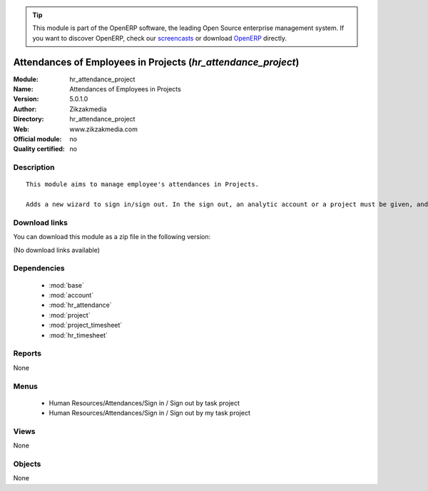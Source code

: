 
.. module:: hr_attendance_project
    :synopsis: Attendances of Employees in Projects 
    :noindex:
.. 

.. raw:: html

      <br />
    <link rel="stylesheet" href="../_static/hide_objects_in_sidebar.css" type="text/css" />

.. tip:: This module is part of the OpenERP software, the leading Open Source 
  enterprise management system. If you want to discover OpenERP, check our 
  `screencasts <http://openerp.tv>`_ or download 
  `OpenERP <http://openerp.com>`_ directly.

.. raw:: html

    <div class="js-kit-rating" title="" permalink="" standalone="yes" path="/hr_attendance_project"></div>
    <script src="http://js-kit.com/ratings.js"></script>

Attendances of Employees in Projects (*hr_attendance_project*)
==============================================================
:Module: hr_attendance_project
:Name: Attendances of Employees in Projects
:Version: 5.0.1.0
:Author: Zikzakmedia
:Directory: hr_attendance_project
:Web: www.zikzakmedia.com
:Official module: no
:Quality certified: no

Description
-----------

::

  This module aims to manage employee's attendances in Projects.
  
  Adds a new wizard to sign in/sign out. In the sign out, an analytic account or a project must be given, and a task of this analytic account or project. A work for this task with user, start date and hour information is created.

Download links
--------------

You can download this module as a zip file in the following version:

(No download links available)


Dependencies
------------

 * :mod:`base`
 * :mod:`account`
 * :mod:`hr_attendance`
 * :mod:`project`
 * :mod:`project_timesheet`
 * :mod:`hr_timesheet`

Reports
-------

None


Menus
-------

 * Human Resources/Attendances/Sign in / Sign out by task project
 * Human Resources/Attendances/Sign in / Sign out by my task project

Views
-----


None



Objects
-------

None
